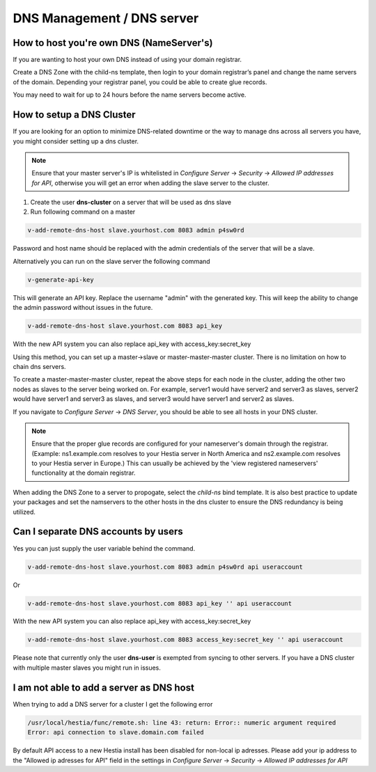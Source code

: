 ###############################
DNS Management / DNS server
###############################


************************************************
How to host you're own DNS (NameServer's)
************************************************

If you are wanting to host your own DNS instead of using your domain registrar.

Create a DNS Zone with the child-ns template, then login to your domain registrar’s panel and change the name servers of the domain. Depending your registrar panel, you could be able to create glue records. 

You may need to wait for up to 24 hours before the name servers become active.


************************************************
How to setup a DNS Cluster
************************************************

If you are looking for an option to minimize DNS-related downtime or the way to manage dns across all servers you have, you might consider setting up a dns cluster.

.. note::
    Ensure that your master server's IP is whitelisted in *Configure Server* -> *Security* -> *Allowed IP addresses for API*, otherwise you will get an error when adding the slave server to the cluster.

#. Create the user **dns-cluster** on a server that will be used as dns slave
#. Run following command on a master

.. code-block:: bash

    v-add-remote-dns-host slave.yourhost.com 8083 admin p4sw0rd

Password and host name should be replaced with the admin credentials of the server that will be a slave.

Alternatively you can run on the slave server the following command

.. code-block:: bash

    v-generate-api-key 

This will generate an API key. Replace the username "admin" with the generated key. This will keep the ability to change the admin password without issues in the future.
   
.. code-block:: bash   

    v-add-remote-dns-host slave.yourhost.com 8083 api_key

With the new API system you can also replace api_key with access_key:secret_key 

Using this method, you can set up a master->slave or master-master-master cluster. There is no limitation on how to chain dns servers.

To create a master-master-master cluster, repeat the above steps for each node in the cluster, adding the other two nodes as slaves to the server being worked on. For example, server1 would have server2 and server3 as slaves, server2 would have server1 and server3 as slaves, and server3 would have server1 and server2 as slaves. 

If you navigate to *Configure Server* -> *DNS Server*, you should be able to see all hosts in your DNS cluster. 

.. note::
    Ensure that the proper glue records are configured for your nameserver's domain through the registrar. (Example: ns1.example.com resolves to your Hestia server in North America and ns2.example.com resolves to your Hestia server in Europe.) This can usually be achieved by the 'view registered nameservers' functionality at the domain registrar. 

When adding the DNS Zone to a server to propogate, select the *child-ns* bind template. It is also best practice to update your packages and set the namservers to the other hosts in the dns cluster to ensure the DNS redundancy is being utilized. 


************************************************
Can I separate DNS accounts by users 
************************************************

Yes you can just supply the user variable behind the command. 

.. code-block:: bash

    v-add-remote-dns-host slave.yourhost.com 8083 admin p4sw0rd api useraccount

Or 

.. code-block:: bash   

    v-add-remote-dns-host slave.yourhost.com 8083 api_key '' api useraccount

With the new API system you can also replace api_key with access_key:secret_key 

.. code-block:: bash   

    v-add-remote-dns-host slave.yourhost.com 8083 access_key:secret_key '' api useraccount

Please note that currently only the user **dns-user** is exempted from syncing to other servers. If you have a DNS cluster with multiple master slaves you might run in issues.
    
    
************************************************
I am not able to add a server as DNS host 
************************************************

When trying to add a DNS server for a cluster I get the following error

.. code-block:: bash 

    /usr/local/hestia/func/remote.sh: line 43: return: Error:: numeric argument required
    Error: api connection to slave.domain.com failed

By default API access to a new Hestia install has been disabled for non-local ip adresses. Please add your ip address to the "Allowed ip adresses for API" field in the settings in *Configure Server* -> *Security* -> *Allowed IP addresses for API*
